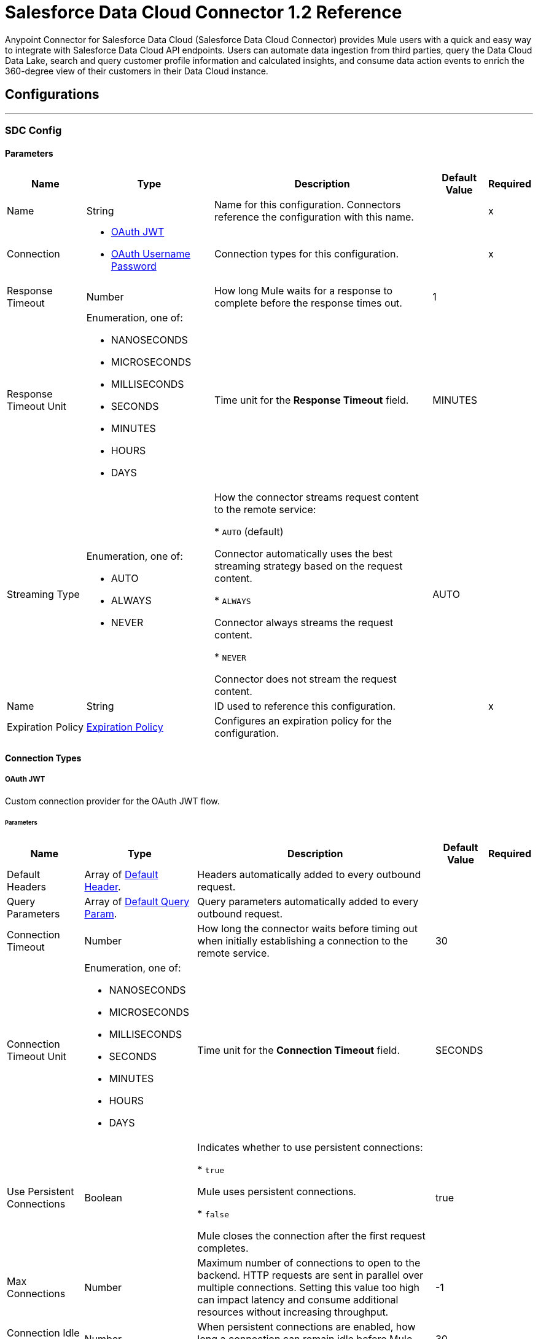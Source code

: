 = Salesforce Data Cloud Connector 1.2 Reference

Anypoint Connector for Salesforce Data Cloud (Salesforce Data Cloud Connector) provides Mule users with a quick and easy way to integrate with Salesforce Data Cloud API endpoints. Users can automate data ingestion from third parties, query the Data Cloud Data Lake, search and query customer profile information and calculated insights, and consume data action events to enrich the 360-degree view of their customers in their Data Cloud instance.

== Configurations
---
[[SdcConfig]]
=== SDC Config


==== Parameters

[%header%autowidth.spread]
|===
| Name | Type | Description | Default Value | Required
|Name | String | Name for this configuration. Connectors reference the configuration with this name. | | x
| Connection a| * <<SdcConfig_OauthJwt, OAuth JWT>>
* <<SdcConfig_OauthUserPass, OAuth Username Password>>
 | Connection types for this configuration. | | x
| Response Timeout a| Number | How long Mule waits for a response to complete before the response times out. |  1 |
| Response Timeout Unit a| Enumeration, one of:

** NANOSECONDS
** MICROSECONDS
** MILLISECONDS
** SECONDS
** MINUTES
** HOURS
** DAYS | Time unit for the *Response Timeout* field. |  MINUTES |
| Streaming Type a| Enumeration, one of:

** AUTO
** ALWAYS
** NEVER | How the connector streams request content to the remote service:

* `AUTO` (default)

Connector automatically uses the best streaming strategy based on the request content.

* `ALWAYS`

Connector always streams the request content.

* `NEVER`

Connector does not stream the request content. |  AUTO |
| Name a| String | ID used to reference this configuration. |  | x
| Expiration Policy a| <<ExpirationPolicy>> | Configures an expiration policy for the configuration. |  |
|===

==== Connection Types
[[SdcConfig_OauthJwt]]
===== OAuth JWT

Custom connection provider for the OAuth JWT flow.

====== Parameters

[%header%autowidth.spread]
|===
| Name | Type | Description | Default Value | Required
| Default Headers a| Array of <<DefaultHeader>>. | Headers automatically added to every outbound request. |  |
| Query Parameters a| Array of <<DefaultQueryParam>>. | Query parameters automatically added to every outbound request. |  |
| Connection Timeout a| Number | How long the connector waits before timing out when initially establishing a connection to the remote service. |  30 |
| Connection Timeout Unit a| Enumeration, one of:

** NANOSECONDS
** MICROSECONDS
** MILLISECONDS
** SECONDS
** MINUTES
** HOURS
** DAYS | Time unit for the *Connection Timeout* field. |  SECONDS |
| Use Persistent Connections a| Boolean | Indicates whether to use persistent connections:

* `true`

Mule uses persistent connections.

* `false`

Mule closes the connection after the first request completes. |  true |
| Max Connections a| Number | Maximum number of connections to open to the backend. HTTP requests are sent in parallel over multiple connections. Setting this value too high can impact latency and consume additional resources without increasing throughput. |  -1 |
| Connection Idle Timeout a| Number | When persistent connections are enabled, how long a connection can remain idle before Mule closes it. |  30 |
| Connection Idle Timeout Unit a| Enumeration, one of:

** NANOSECONDS
** MICROSECONDS
** MILLISECONDS
** SECONDS
** MINUTES
** HOURS
** DAYS | Time unit for the *Connection Timeout* field. |  SECONDS |
| Proxy Config a| <<Proxy>> | Configures a proxy for outbound connections. |  |
| Stream Response a| Boolean | If this value is `true`, Mule streams received responses. |  false |
| Response Buffer Size a| Number | Size of the buffer that stores the HTTP response, in bytes. |  -1 |
| Consumer key a| String | Consumer key for the Salesforce-connected app. |  | x
| Key store a| String | Path to the keystore used to sign data during authentication. |  | x
| Store password a| String | Password of the keystore. |  | x
| Certificate alias a| String | Alias of the certificate. |  | x
| Subject a| String | Username of the desired Salesforce user to take action on behalf of. |  | x
| Audience url a| String | Identifies the authorization server as an intended audience. |  | x
| Protocol a| Enumeration, one of:

** HTTP
** HTTPS | Protocol to use for communication. Valid values are `HTTP` and `HTTPS`. |  HTTP |
| TLS Configuration a| <<Tls>> | Configures TLS. If using the HTTPS protocol, you must configure TLS. |  |
| Reconnection a| <<Reconnection>> | When the application is deployed, a connectivity test is performed on all connectors. If set to `true`, deployment fails if the test doesn't pass after exhausting the associated reconnection strategy. |  |
|===
[[SdcConfig_OauthUserPass]]
===== OAuth Username Password

Custom connection provider for the username and password flow.

====== Parameters

[%header%autowidth.spread]
|===
| Name | Type | Description | Default Value | Required
| Default Headers a| Array of <<DefaultHeader>>. | Headers automatically added to every outbound request. |  |
| Query Parameters a| Array of <<DefaultQueryParam>>. | Query parameters automatically added to every outbound request. |  |
| Connection Timeout a| Number | How long the connector waits before timing out when initially establishing a connection to the remote service. |  30 |
| Connection Timeout Unit a| Enumeration, one of:

** NANOSECONDS
** MICROSECONDS
** MILLISECONDS
** SECONDS
** MINUTES
** HOURS
** DAYS | Time unit for the *Connection Timeout* field. |  SECONDS |
| Use Persistent Connections a| Boolean | Indicates whether to use persistent connections:

* `true`

Mule uses persistent connections.

* `false`

Mule closes the connection after the first request completes. |  true |
| Max Connections a| Number | Maximum number of connections to open to the backend. HTTP requests are sent in parallel over multiple connections. Setting this value too high can impact latency and consume additional resources without increasing throughput. |  -1 |
| Connection Idle Timeout a| Number | When persistent connections are enabled, how long a connection can remain idle before Mule closes it. |  30 |
| Connection Idle Timeout Unit a| Enumeration, one of:

** NANOSECONDS
** MICROSECONDS
** MILLISECONDS
** SECONDS
** MINUTES
** HOURS
** DAYS | Time unit for the *Connection Timeout* field. |  SECONDS |
| Proxy Config a| <<Proxy>> | Configures a proxy for outbound connections. |  |
| Stream Response a| Boolean | If this value is `true`, Mule streams received responses. |  false |
| Response Buffer Size a| Number | Size of the buffer that stores the HTTP response, in bytes. |  -1 |
| Consumer key a| String | Consumer key for the Salesforce-connected app. |  | x
| Consumer secret a| String | Your application's client secret (consumer secret in Remote Access Detail). |  | x
| Username a| String | Username used to initialize the session. |  | x
| Password a| String | Password used to authenticate the user. |  | x
| Audience url a| String | Identifies the authorization server as an intended audience. |  | x
| Protocol a| Enumeration, one of:

** HTTP
** HTTPS | Protocol to use for communication. Valid values are `HTTP` and `HTTPS`. |  HTTP |
| TLS Configuration a| <<Tls>> | Configures TLS. If using the HTTPS protocol, you must configure TLS. |  |
| Reconnection a| <<Reconnection>> | When the application is deployed, a connectivity test is performed on all connectors. If set to `true`, deployment fails if the test doesn't pass after exhausting the associated reconnection strategy. |  |
|===

[[SdcWebhookConfig]]
=== Data Action Webhook Config


Configuration element for a Webhook Source.


==== Parameters

[%header%autowidth.spread]
|===
| Name | Type | Description | Default Value | Required
|Name | String | Name for this configuration. Connectors reference the configuration with this name. | | x
| Connection a| <<SdcWebhookConfig_Listener, Listener>>
| Connection types for this configuration. | | x
| Base Path a| String |  Base path to use for all requests that reference this configuration. |  |
| Name a| String |  ID of this element used for reference in other components |  | x
|===

==== Connection Types

[[SdcWebhookConfig_Listener]]
===== Listener

====== Parameters

[%header%autowidth.spread]
|===
| Name | Type | Description | Default Value | Required
| TLS_Config a| <<Tls>> |  Reference to a TLS configuration element. Enables HTTPS for this configuration. |  |
| Protocol a| Enumeration, one of:

** HTTP
** HTTPS |  Protocol to use for communication. When using HTTPS, the HTTP communication is secured using TLS or SSL. If HTTPS is configured as the protocol, the user must configure the keystore in the `tls:context` child element of this listener configuration. |  HTTP |
| Host a| String |  Host in which the requests are sent. |  | x
| Port a| Number |  Port in which the requests are received. |  | x
| Use Persistent Connections a| Boolean |  If `false`, each connection is closed after the first request is completed. |  true |
| Connection Idle Timeout a| Number |  Number of milliseconds that a connection can remain idle before it is closed. The value of this attribute is used only when persistent connections are enabled. The listener default timeout is bigger than our requester default timeout to avoid the `Remotely closed` exception when sending a request to an existing connection before the timeout occurs. |  40000 |
| Reconnection a| <<Reconnection>> |  When the application is deployed, a connectivity test is performed on all connectors. If set to `true`, deployment fails if the test doesn't pass after exhausting the associated reconnection strategy. |  |
|===


== Associated Operations

* <<CreateBulkJob>>
* <<DeleteBulkJob>>
* <<DeleteObjects>>
* <<GetAllCalculatedInsightMetadata>>
* <<GetBulkJob>>
* <<GetCalculatedInsightMetadata>>
* <<GetCalculatedInsightWithFiltersFieldsAndLimit>>
* <<GetComputedViewForProfile>>
* <<GetMeta>>
* <<GetMetaByCategory>>
* <<GetParent>>
* <<GetParentAndChild>>
* <<GetParentWithFilters>>
* <<InsertObjects>>
* <<Query>>
* <<UpdateBulkOperationJob>>
* <<UploadDataBulkJob>>


== Associated Sources

* <<WebhookSource>>

== Operations

[[CreateBulkJob]]
== Bulk - Create Job
`<sdc:create-bulk-job>`


Creates a job that represents the bulk operation for sending data to Salesforce Data Cloud for asynchronous processing. This operation makes an HTTP POST request to the /ingest/jobs endpoint.


=== Parameters

[%header%autowidth.spread]
|===
| Name | Type | Description | Default Value | Required
| Configuration | String | Name of the configuration to use. | | x
| Source API name a| String | Name of the ingestion source API to work with. |  | x
| Object name a| String | Name of object to work with. |  | x
| Operation a| Enumeration, one of:

** delete
** upsert | Operation to execute. |  | x
| Config Ref a| ConfigurationProvider | Name of the configuration used to execute this component. |  | x
| Streaming Strategy a| * <<RepeatableInMemoryStream>>
* <<RepeatableFileStoreStream>>
* non-repeatable-stream | Configures how Mule processes streams. The default is to use repeatable streams. |  |
| Custom Query Parameters a| Object | Custom query parameters to include in the request. The specified query parameters are merged with the default query parameters that are specified in the configuration. |  |
| Custom Headers a| Object | Custom headers to include in the request. The specified custom headers are merged with the default headers that are specified in the configuration. |  |
| Response Timeout a| Number | How long Mule waits for a response to complete before the response times out. |  |
| Response Timeout Unit a| Enumeration, one of:

** NANOSECONDS
** MICROSECONDS
** MILLISECONDS
** SECONDS
** MINUTES
** HOURS
** DAYS | Time unit for the *Response Timeout* field. |  |
| Streaming Type a| Enumeration, one of:

** AUTO
** ALWAYS
** NEVER | How the connector streams request content to the remote service:

* `AUTO` (default)

Connector automatically uses the best streaming strategy based on the request content.

* `ALWAYS`

Connector always streams the request content.

* `NEVER`

Connector does not stream the request content. |  |
| Target Variable a| String | Name of the variable that stores the operation's output. |  |
| Target Value a| String | Expression that evaluates the operation’s output. The outcome of the expression is stored in the *Target Variable* field. |  #[payload] |
| Reconnection Strategy a| * <<Reconnect>>
* <<ReconnectForever>> | Retry strategy in case of connectivity errors. |  |
|===

=== Output

[%autowidth.spread]
|===
|Type |Any
| Attributes Type a| <<HttpResponseAttributes>>
|===

=== For Configurations

* <<SdcConfig>>

=== Throws

* SDC:BAD_REQUEST
* SDC:CLIENT_ERROR
* SDC:CONNECTIVITY
* SDC:INTERNAL_SERVER_ERROR
* SDC:NOT_ACCEPTABLE
* SDC:NOT_FOUND
* SDC:RETRY_EXHAUSTED
* SDC:SERVER_ERROR
* SDC:SERVICE_UNAVAILABLE
* SDC:TIMEOUT
* SDC:TOO_MANY_REQUESTS
* SDC:UNAUTHORIZED
* SDC:UNSUPPORTED_MEDIA_TYPE


[[DeleteBulkJob]]
== Bulk - Delete Job
`<sdc:delete-bulk-job>`


Deletes the job for the specified job ID. This operation makes an HTTP DELETE request to the /ingest/jobs/{id} endpoint.


=== Parameters

[%header%autowidth.spread]
|===
| Name | Type | Description | Default Value | Required
| Configuration | String | Name of the configuration to use. | | x
| Job ID a| String | Job ID returned in the response body from the *Create Job* request. |  | x
| Config Ref a| ConfigurationProvider | Name of the configuration used to execute this component. |  | x
| Custom Query Parameters a| Object | Custom query parameters to include in the request. The specified query parameters are merged with the default query parameters that are specified in the configuration. |  #[null] |
| Custom Headers a| Object | Custom headers to include in the request. The specified custom headers are merged with the default headers that are specified in the configuration. |  |
| Response Timeout a| Number | How long Mule waits for a response to complete before the response times out. |  |
| Response Timeout Unit a| Enumeration, one of:

** NANOSECONDS
** MICROSECONDS
** MILLISECONDS
** SECONDS
** MINUTES
** HOURS
** DAYS | Time unit for the *Response Timeout* field. |  |
| Streaming Type a| Enumeration, one of:

** AUTO
** ALWAYS
** NEVER | How the connector streams request content to the remote service:

* `AUTO` (default)

Connector automatically uses the best streaming strategy based on the request content.

* `ALWAYS`

Connector always streams the request content.

* `NEVER`

Connector does not stream the request content. |  |
| Target Variable a| String | Name of the variable that stores the operation's output. |  |

| Target Value a| String | Expression that evaluates the operation’s output. The outcome of the expression is stored in the *Target Variable* field. |  #[payload] |
| Error Mappings a| Array of <<ErrorMapping>> |  Set of error mappings. |  | {nbsp}

| Reconnection Strategy a| * <<Reconnect>>
* <<ReconnectForever>> | Retry strategy in case of connectivity errors. |  |
|===

=== Output

[%autowidth.spread]
|===
|Type |String
| Attributes Type a| <<HttpResponseAttributes>>
|===

=== For Configurations

* <<SdcConfig>>

=== Throws

* SDC:BAD_REQUEST
* SDC:CLIENT_ERROR
* SDC:CONNECTIVITY
* SDC:INTERNAL_SERVER_ERROR
* SDC:NOT_ACCEPTABLE
* SDC:NOT_FOUND
* SDC:RETRY_EXHAUSTED
* SDC:SERVER_ERROR
* SDC:SERVICE_UNAVAILABLE
* SDC:TIMEOUT
* SDC:TOO_MANY_REQUESTS
* SDC:UNAUTHORIZED
* SDC:UNSUPPORTED_MEDIA_TYPE

[[DeleteObjects]]
== Streaming - Delete Objects
`<sdc:delete-objects>`


Deletes one or more records from Salesforce Data Cloud. This operation makes an HTTP DELETE request to the /ingest/sources/{source-name}/{object-name} endpoint.


=== Parameters

[%header%autowidth.spread]
|===
| Name | Type | Description | Default Value | Required
| Configuration | String | Name of the configuration to use. | | x
| Source API name a| String | Ingest source API name. |  | x
| Object name a| String | Name of the collection to delete data from. |  | x
| IDs a| Array of String | Comma-separated list of IDs to delete. |  | x
| Config Ref a| ConfigurationProvider | Name of the configuration used to execute this component. |  | x
| Streaming Strategy a| * <<RepeatableInMemoryStream>>
* <<RepeatableFileStoreStream>>
* non-repeatable-stream | Configures how Mule processes streams. The default is to use repeatable streams. |  |
| Custom Query Parameters a| Object | Custom query parameters to include in the request. The specified query parameters are merged with the default query parameters that are specified in the configuration. |  #[null] |
| Custom Headers a| Object | Custom headers to include in the request. The specified custom headers are merged with the default headers that are specified in the configuration. |  |
| Response Timeout a| Number | How long Mule waits for a response to complete before the response times out. |  |
| Response Timeout Unit a| Enumeration, one of:

** NANOSECONDS
** MICROSECONDS
** MILLISECONDS
** SECONDS
** MINUTES
** HOURS
** DAYS | Time unit for the *Response Timeout* field. |  |
| Streaming Type a| Enumeration, one of:

** AUTO
** ALWAYS
** NEVER | How the connector streams request content to the remote service:

* `AUTO` (default)

Connector automatically uses the best streaming strategy based on the request content.

* `ALWAYS`

Connector always streams the request content.

* `NEVER`

Connector does not stream the request content. |  |
| Target Variable a| String | Name of the variable that stores the operation's output. |  |
| Target Value a| String | Expression that evaluates the operation’s output. The outcome of the expression is stored in the *Target Variable* field. |  #[payload] |
| Reconnection Strategy a| * <<Reconnect>>
* <<ReconnectForever>> | Retry strategy in case of connectivity errors. |  |
|===

=== Output

[%autowidth.spread]
|===
|Type |String
| Attributes Type a| <<HttpResponseAttributes>>
|===

=== For Configurations

* <<SdcConfig>>

=== Throws

* SDC:BAD_REQUEST
* SDC:CLIENT_ERROR
* SDC:CONNECTIVITY
* SDC:INTERNAL_SERVER_ERROR
* SDC:NOT_ACCEPTABLE
* SDC:NOT_FOUND
* SDC:RETRY_EXHAUSTED
* SDC:SERVER_ERROR
* SDC:SERVICE_UNAVAILABLE
* SDC:TIMEOUT
* SDC:TOO_MANY_REQUESTS
* SDC:UNAUTHORIZED
* SDC:UNSUPPORTED_MEDIA_TYPE


[[GetAllCalculatedInsightMetadata]]
== Insights - List Metadata
`<sdc:get-all-calculated-insight-metadata>`

The metadata includes the dimension and measure that are part of the calculated insight. This operation makes an HTTP GET request to the /insight/metadata endpoint.

=== Parameters

[%header%autowidth.spread]
|===
| Name | Type | Description | Default Value | Required
| Configuration | String | Name of the configuration to use. | | x
| Config Ref a| ConfigurationProvider | Name of the configuration used to execute this component. |  | x
| Streaming Strategy a| * <<RepeatableInMemoryStream>>
* <<RepeatableFileStoreStream>>
* non-repeatable-stream | Configures how Mule processes streams. The default is to use repeatable streams. |  |
| Custom Query Parameters a| Object | Custom query parameters to include in the request. The specified query parameters are merged with the default query parameters that are specified in the configuration. |  |
| Custom Headers a| Object | Custom headers to include in the request. The specified custom headers are merged with the default headers that are specified in the configuration. |  |
| Response Timeout a| Number | How long Mule waits for a response to complete before the response times out. |  |
| Response Timeout Unit a| Enumeration, one of:

** NANOSECONDS
** MICROSECONDS
** MILLISECONDS
** SECONDS
** MINUTES
** HOURS
** DAYS | Time unit for the *Response Timeout* field. |  |
| Streaming Type a| Enumeration, one of:

** AUTO
** ALWAYS
** NEVER | How the connector streams request content to the remote service:

* `AUTO` (default)

Connector automatically uses the best streaming strategy based on the request content.

* `ALWAYS`

Connector always streams the request content.

* `NEVER`

Connector does not stream the request content. |  |
| Target Variable a| String | Name of the variable that stores the operation's output. |  |
| Target Value a| String | Expression that evaluates the operation’s output. The outcome of the expression is stored in the *Target Variable* field. |  #[payload] |
| Error Mappings a| Array of <<ErrorMapping>> |  Set of error mappings. |  | {nbsp}

| Reconnection Strategy a| * <<Reconnect>>
* <<ReconnectForever>> | Retry strategy in case of connectivity errors. |  |
|===

=== Output

[%autowidth.spread]
|===
|Type |String
| Attributes Type a| <<HttpResponseAttributes>>
|===

=== For Configurations

* <<SdcConfig>>

=== Throws

* SDC:BAD_REQUEST
* SDC:CLIENT_ERROR
* SDC:CONNECTIVITY
* SDC:INTERNAL_SERVER_ERROR
* SDC:NOT_ACCEPTABLE
* SDC:NOT_FOUND
* SDC:RETRY_EXHAUSTED
* SDC:SERVER_ERROR
* SDC:SERVICE_UNAVAILABLE
* SDC:TIMEOUT
* SDC:TOO_MANY_REQUESTS
* SDC:UNAUTHORIZED
* SDC:UNSUPPORTED_MEDIA_TYPE


[[GetBulkJob]]
== Bulk - Get Job
`<sdc:get-bulk-job>`


Retrieves the job details for the specified job ID. This operation makes an HTTP GET request to the /api/v1/ingest/jobs/{id} endpoint.


=== Parameters

[%header%autowidth.spread]
|===
| Name | Type | Description | Default Value | Required
| Configuration | String | Name of the configuration to use. | | x
| Job ID a| String | Job ID returned in the response body from the *Create Job* request. |  | x
| Config Ref a| ConfigurationProvider | Name of the configuration used to execute this component. |  | x
| Streaming Strategy a| * <<RepeatableInMemoryStream>>
* <<RepeatableFileStoreStream>>
* non-repeatable-stream | Configures how Mule processes streams. The default is to use repeatable streams. |  |
| Custom Query Parameters a| Object | Custom query parameters to include in the request. The specified query parameters are merged with the default query parameters that are specified in the configuration. |  #[null] |
| Custom Headers a| Object | Custom headers to include in the request. The specified custom headers are merged with the default headers that are specified in the configuration. |  |
| Response Timeout a| Number | How long Mule waits for a response to complete before the response times out. |  |
| Response Timeout Unit a| Enumeration, one of:

** NANOSECONDS
** MICROSECONDS
** MILLISECONDS
** SECONDS
** MINUTES
** HOURS
** DAYS | Time unit for the *Response Timeout* field. |  |
| Streaming Type a| Enumeration, one of:

** AUTO
** ALWAYS
** NEVER | How the connector streams request content to the remote service:

* `AUTO` (default)

Connector automatically uses the best streaming strategy based on the request content.

* `ALWAYS`

Connector always streams the request content.

* `NEVER`

Connector does not stream the request content. |  |
| Target Variable a| String | Name of the variable that stores the operation's output. |  |
| Target Value a| String | Expression that evaluates the operation’s output. The outcome of the expression is stored in the *Target Variable* field. |  #[payload] |
| Reconnection Strategy a| * <<Reconnect>>
* <<ReconnectForever>> | Retry strategy in case of connectivity errors. |  |
|===

=== Output

[%autowidth.spread]
|===
|Type |Any
| Attributes Type a| <<HttpResponseAttributes>>
|===

=== For Configurations

* <<SdcConfig>>

=== Throws

* SDC:BAD_REQUEST
* SDC:CLIENT_ERROR
* SDC:CONNECTIVITY
* SDC:INTERNAL_SERVER_ERROR
* SDC:NOT_ACCEPTABLE
* SDC:NOT_FOUND
* SDC:RETRY_EXHAUSTED
* SDC:SERVER_ERROR
* SDC:SERVICE_UNAVAILABLE
* SDC:TIMEOUT
* SDC:TOO_MANY_REQUESTS
* SDC:UNAUTHORIZED
* SDC:UNSUPPORTED_MEDIA_TYPE


[[GetCalculatedInsightMetadata]]
== Insights - Get Metadata
`<sdc:get-calculated-insight-metadata>`

The metadata includes the dimension and measure that are part of the calculated insight. This operation makes an HTTP GET request to the /insight/metadata/{ci-name} endpoint.

=== Parameters

[%header%autowidth.spread]
|===
| Name | Type | Description | Default Value | Required
| Configuration | String | Name of the configuration to use. | | x
| ci_name a| String |  Calculated insight name, for example, `IndividualChildrenCount__cio`. |  | x
| Config Ref a| ConfigurationProvider |  Name of the configuration used to execute this component. |  | x
| Streaming Strategy a| * <<RepeatableInMemoryStream>>
* <<RepeatableFileStoreStream>>
* non-repeatable-stream | Configures how Mule processes streams. The default is to use repeatable streams. |  |
| Custom Query Parameters a| Object | Custom query parameters to include in the request. The specified query parameters are merged with the default query parameters that are specified in the configuration. |  |
| Custom Headers a| Object | Custom headers to include in the request. The specified custom headers are merged with the default headers that are specified in the configuration. |  |
| Response Timeout a| Number | How long Mule waits for a response to complete before the response times out. |  |
| Response Timeout Unit a| Enumeration, one of:

** NANOSECONDS
** MICROSECONDS
** MILLISECONDS
** SECONDS
** MINUTES
** HOURS
** DAYS | Time unit for the *Response Timeout* field. |  |
| Streaming Type a| Enumeration, one of:

** AUTO
** ALWAYS
** NEVER | How the connector streams request content to the remote service:

* `AUTO` (default)

Connector automatically uses the best streaming strategy based on the request content.

* `ALWAYS`

Connector always streams the request content.

* `NEVER`

Connector does not stream the request content. |  |
| Target Variable a| String | Name of the variable that stores the operation's output. |  |
| Target Value a| String | Expression that evaluates the operation’s output. The outcome of the expression is stored in the *Target Variable* field. |  #[payload] |
| Error Mappings a| Array of <<ErrorMapping>> |  Set of error mappings. |  | {nbsp}

| Reconnection Strategy a| * <<Reconnect>>
* <<ReconnectForever>> | Retry strategy in case of connectivity errors. |  |
|===

=== Output

[%autowidth.spread]
|===
| Type a| Any
| Attributes Type a| <<HttpResponseAttributes>>
|===

=== For Configurations

* <<SdcConfig>>

=== Throws

* SDC:BAD_REQUEST
* SDC:CLIENT_ERROR
* SDC:CONNECTIVITY
* SDC:INTERNAL_SERVER_ERROR
* SDC:NOT_ACCEPTABLE
* SDC:NOT_FOUND
* SDC:RETRY_EXHAUSTED
* SDC:SERVER_ERROR
* SDC:SERVICE_UNAVAILABLE
* SDC:TIMEOUT
* SDC:TOO_MANY_REQUESTS
* SDC:UNAUTHORIZED
* SDC:UNSUPPORTED_MEDIA_TYPE


[[GetCalculatedInsightWithFiltersFieldsAndLimit]]
== Insights - Get Insights
`<sdc:get-calculated-insight-with-filters-fields-and-limit>`

Use this API to query the calculated insights. Users can slice, dice, and filter by selecting different dimensions, measures, and filters. This operation makes an HTTP GET request to the /insight/calculated-insights/{ci-name} endpoint.

=== Parameters

[%header%autowidth.spread]
|===
| Name | Type | Description | Default Value | Required
| Configuration | String | Name of the configuration to use. | | x
| ci_name a| String |  Calculated insight name. |  | x
| dimensions a| String |  Comma-separated list of dimensions to project. By default, this parameter includes all of the available dimensions. |  |
| measures a| String |  Comma-separated list of measures to project. By default, this parameter includes all of the available measures. |  |
| limit a| Number |  Number of items to return. The maximum number of items to return is 4999. | 4999 |
| offset a| Number |  Number of rows to skip before starting to return. |  |
| filters a| String |  This parameter is added to a select query to select only results of a specific type. |  |
| orderby a| String |  Comma-separated values to sort the result set  in ascending or descending order. |  |
| timeGranularity a| Enumeration, one of:

** HOUR
** DAY
** MONTH
** QUARTER
** YEAR |  User-specified granularity if *ci* has one or more time dimensions available. |  |
| Config Ref a| ConfigurationProvider |  Name of the configuration to use to execute this component. |  | x
| Streaming Strategy a| * <<RepeatableInMemoryStream>>
* <<RepeatableFileStoreStream>>
* non-repeatable-stream | Configures how Mule processes streams. The default is to use repeatable streams. |  |
| Custom Query Parameters a| Object | Custom query parameters to include in the request. The specified query parameters are merged with the default query parameters that are specified in the configuration. |  |
| Custom Headers a| Object | Custom headers to include in the request. The specified custom headers are merged with the default headers that are specified in the configuration. |  |
| Response Timeout a| Number | How long Mule waits for a response to complete before the response times out. |  |
| Response Timeout Unit a| Enumeration, one of:

** NANOSECONDS
** MICROSECONDS
** MILLISECONDS
** SECONDS
** MINUTES
** HOURS
** DAYS | Time unit for the *Response Timeout* field. |  |
| Streaming Type a| Enumeration, one of:

** AUTO
** ALWAYS
** NEVER | How the connector streams request content to the remote service:

* `AUTO` (default)

Connector automatically uses the best streaming strategy based on the request content.

* `ALWAYS`

Connector always streams the request content.

* `NEVER`

Connector does not stream the request content. |  |
| Target Variable a| String | Name of the variable that stores the operation's output. |  |
| Target Value a| String | Expression that evaluates the operation’s output. The outcome of the expression is stored in the *Target Variable* field. |  #[payload] |
| Error Mappings a| Array of <<ErrorMapping>> |  Set of error mappings. |  | {nbsp}

| Reconnection Strategy a| * <<Reconnect>>
* <<ReconnectForever>> | Retry strategy in case of connectivity errors. |  |
|===

=== Output

[%autowidth.spread]
|===
| Type a| Any
| Attributes Type a| <<HttpResponseAttributes>>
|===

=== For Configurations

* <<SdcConfig>>

=== Throws

* SDC:BAD_REQUEST
* SDC:CLIENT_ERROR
* SDC:CONNECTIVITY
* SDC:INTERNAL_SERVER_ERROR
* SDC:NOT_ACCEPTABLE
* SDC:NOT_FOUND
* SDC:RETRY_EXHAUSTED
* SDC:SERVER_ERROR
* SDC:SERVICE_UNAVAILABLE
* SDC:TIMEOUT
* SDC:TOO_MANY_REQUESTS
* SDC:UNAUTHORIZED
* SDC:UNSUPPORTED_MEDIA_TYPE


[[GetComputedViewForProfile]]
== Profile - Search Records With Insight
`<sdc:get-computed-view-for-profile>`

Returns data model objects and a computed view based on indexes and search filters. This operation makes an HTTP GET request to the /profile/{dataModelName}/{id}/calculated-insights/{ci_name} endpoint.

=== Parameters

[%header%autowidth.spread]
|===
| Name | Type | Description | Default Value | Required
| Configuration | String | Name of the configuration to use. | | x
| dataModelName a| String |  Data model object API name. |  | x
| id a| String |  Value of an indexed column. |  | x
| ci_name a| String |  Calculated insight name. |  | x
| searchKey a| String |  Index name if an object's ID is different from the primary key. |  |
| dimensions a| String |  Comma-separated name of the dimensions to be a part of the result from the computed view. By default, this parameter includes all the dimensions. |  |
| measures a| String |  Comma-separated name of the measures to be a part of the result from the computed view. By default, this parameter includes all the measures. |  |
| limit a| Number |  Number of items to return. |  |
| filters a| String |  Filters are applied only on the parent object. |  |
| offset a| Number |  Number of rows to skip before starting to return. |  |
| orderby a| String |  Comma-separated values to sort the result set  in ascending or descending order. |  |
| timeGranularity a| Enumeration, one of:

** HOUR
** DAY
** MONTH
** QUARTER
** YEAR |  User-specified granularity if *ci* has one or more time dimensions available. |  |
| Config Ref a| ConfigurationProvider | Name of the configuration used to execute this component. |  | x
| Streaming Strategy a| * <<RepeatableInMemoryStream>>
* <<RepeatableFileStoreStream>>
* non-repeatable-stream | Configures how Mule processes streams. The default is to use repeatable streams. |  |
 Custom Query Parameters a| Object | Custom query parameters to include in the request. The specified query parameters are merged with the default query parameters that are specified in the configuration. |  |
| Custom Headers a| Object | Custom headers to include in the request. The specified custom headers are merged with the default headers that are specified in the configuration. |  |
| Response Timeout a| Number | How long Mule waits for a response to complete before the response times out. |  |
| Response Timeout Unit a| Enumeration, one of:

** NANOSECONDS
** MICROSECONDS
** MILLISECONDS
** SECONDS
** MINUTES
** HOURS
** DAYS | Time unit for the *Response Timeout* field. |  |
| Streaming Type a| Enumeration, one of:

** AUTO
** ALWAYS
** NEVER | How the connector streams request content to the remote service:

* `AUTO` (default)

Connector automatically uses the best streaming strategy based on the request content.

* `ALWAYS`

Connector always streams the request content.

* `NEVER`

Connector does not stream the request content. |  |
| Target Variable a| String | Name of the variable that stores the operation's output. |  |
| Target Value a| String | Expression that evaluates the operation’s output. The outcome of the expression is stored in the *Target Variable* field. |  #[payload] |
| Error Mappings a| Array of <<ErrorMapping>> |  Set of error mappings |  | {nbsp}

| Reconnection Strategy a| * <<Reconnect>>
* <<ReconnectForever>> | Retry strategy in case of connectivity errors. |  |
|===

=== Output

[%autowidth.spread]
|===
|Type |String
| Attributes Type a| <<HttpResponseAttributes>>
|===

=== For Configurations

* <<SdcConfig>>

=== Throws

* SDC:BAD_REQUEST
* SDC:CLIENT_ERROR
* SDC:CONNECTIVITY
* SDC:INTERNAL_SERVER_ERROR
* SDC:NOT_ACCEPTABLE
* SDC:NOT_FOUND
* SDC:RETRY_EXHAUSTED
* SDC:SERVER_ERROR
* SDC:SERVICE_UNAVAILABLE
* SDC:TIMEOUT
* SDC:TOO_MANY_REQUESTS
* SDC:UNAUTHORIZED
* SDC:UNSUPPORTED_MEDIA_TYPE


[[GetMeta]]
== Profile - Get Metadata
`<sdc:get-meta>`

Returns the metadata for the data model object. The metadata includes the list of fields, data types, and indexes available for lookup. This operation makes an HTTP GET request to the /profile/metadata/{dataModelName} endpoint.

=== Parameters

[%header%autowidth.spread]
|===
| Name | Type | Description | Default Value | Required
| Configuration | String | Name of the configuration to use. | | x
| dataModelName a| String |  Data model object API name. |  | x
| Config Ref a| ConfigurationProvider |  Name of the configuration used to execute this component. |  | x
| Streaming Strategy a| * <<RepeatableInMemoryStream>>
* <<RepeatableFileStoreStream>>
* non-repeatable-stream | Configures how Mule processes streams. The default is to use repeatable streams. |  |
| Custom Query Parameters a| Object | Custom query parameters to include in the request. The specified query parameters are merged with the default query parameters that are specified in the configuration. |  |
| Custom Headers a| Object | Custom headers to include in the request. The specified custom headers are merged with the default headers that are specified in the configuration. |  |
| Response Timeout a| Number | How long Mule waits for a response to complete before the response times out. |  |
| Response Timeout Unit a| Enumeration, one of:

** NANOSECONDS
** MICROSECONDS
** MILLISECONDS
** SECONDS
** MINUTES
** HOURS
** DAYS | Time unit for the *Response Timeout* field. |  |
| Streaming Type a| Enumeration, one of:

** AUTO
** ALWAYS
** NEVER | How the connector streams request content to the remote service:

* `AUTO` (default)

Connector automatically uses the best streaming strategy based on the request content.

* `ALWAYS`

Connector always streams the request content.

* `NEVER`

Connector does not stream the request content. |  |
| Target Variable a| String | Name of the variable that stores the operation's output. |  |
| Target Value a| String | Expression that evaluates the operation’s output. The outcome of the expression is stored in the *Target Variable* field. |  #[payload] |
| Reconnection Strategy a| * <<Reconnect>>
* <<ReconnectForever>> | Retry strategy in case of connectivity errors. |  |
|===

=== Output

[%autowidth.spread]
|===
| Type a| Any
| Attributes Type a| <<HttpResponseAttributes>>
|===

=== For Configurations

* <<SdcConfig>>

=== Throws

* SDC:BAD_REQUEST
* SDC:CLIENT_ERROR
* SDC:CONNECTIVITY
* SDC:INTERNAL_SERVER_ERROR
* SDC:NOT_ACCEPTABLE
* SDC:NOT_FOUND
* SDC:RETRY_EXHAUSTED
* SDC:SERVER_ERROR
* SDC:SERVICE_UNAVAILABLE
* SDC:TIMEOUT
* SDC:TOO_MANY_REQUESTS
* SDC:UNAUTHORIZED
* SDC:UNSUPPORTED_MEDIA_TYPE


[[GetMetaByCategory]]
== Profile - List Metadata
`<sdc:get-meta-by-category>`

Returns the list of data model objects, their fields, and category. This operation makes an HTTP GET request to the /profile/metadata endpoint.


=== Parameters

[%header%autowidth.spread]
|===
| Name | Type | Description | Default Value | Required
| Configuration | String | Name of the configuration to use. | | x
| Config Ref a| ConfigurationProvider | Name of the configuration used to execute this component. |  | x
| Streaming Strategy a| * <<RepeatableInMemoryStream>>
* <<RepeatableFileStoreStream>>
* non-repeatable-stream | Configures how Mule processes streams. The default is to use repeatable streams. |  |
| Custom Query Parameters a| Object | Custom query parameters to include in the request. The specified query parameters are merged with the default query parameters that are specified in the configuration. |  |
| Custom Headers a| Object | Custom headers to include in the request. The specified custom headers are merged with the default headers that are specified in the configuration. |  |
| Response Timeout a| Number | How long Mule waits for a response to complete before the response times out. |  |
| Response Timeout Unit a| Enumeration, one of:

** NANOSECONDS
** MICROSECONDS
** MILLISECONDS
** SECONDS
** MINUTES
** HOURS
** DAYS | Time unit for the *Response Timeout* field. |  |
| Streaming Type a| Enumeration, one of:

** AUTO
** ALWAYS
** NEVER | How the connector streams request content to the remote service:

* `AUTO` (default)

Connector automatically uses the best streaming strategy based on the request content.

* `ALWAYS`

Connector always streams the request content.

* `NEVER`

Connector does not stream the request content. |  |
| Target Variable a| String | Name of the variable that stores the operation's output. |  |
| Target Value a| String | Expression that evaluates the operation’s output. The outcome of the expression is stored in the *Target Variable* field. |  #[payload] |
| Error Mappings a| Array of <<ErrorMapping>> |  Set of error mappings. |  | {nbsp}

| Reconnection Strategy a| * <<Reconnect>>
* <<ReconnectForever>> | Retry strategy in case of connectivity errors. |  |
|===

=== Output

[%autowidth.spread]
|===
|Type |String
| Attributes Type a| <<HttpResponseAttributes>>
|===

=== For Configurations

* <<SdcConfig>>

=== Throws

* SDC:BAD_REQUEST
* SDC:CLIENT_ERROR
* SDC:CONNECTIVITY
* SDC:INTERNAL_SERVER_ERROR
* SDC:NOT_ACCEPTABLE
* SDC:NOT_FOUND
* SDC:RETRY_EXHAUSTED
* SDC:SERVER_ERROR
* SDC:SERVICE_UNAVAILABLE
* SDC:TIMEOUT
* SDC:TOO_MANY_REQUESTS
* SDC:UNAUTHORIZED
* SDC:UNSUPPORTED_MEDIA_TYPE

[[GetNextBatchAnsiSqlV2]]
== Query v2 - Get Next Batch
`<sdc:get-next-batch-ansi-sql-v2>`

Returns the next batch of data from the initial POST request.

=== Parameters

[%header%autowidth.spread]
|===
| Name | Type | Description | Default Value | Required
| Configuration | String | Name of the configuration to use. | | *x*
| Next Batch Id a| String |  Get next batch of data using batchId. |  | *x*
| Enable arrow stream a| Enumeration is one of:

** TRUE
** FALSE |  Determines whether to get the response data in arrow stream or JSON format. A value of `true` returns the data in arrow stream format. |  FALSE |
| Config Ref a| ConfigurationProvider |  Name of the configuration to use to execute this component. |  | *x*{nbsp}
| Streaming Strategy a| * <<RepeatableInMemoryStream>>
* <<RepeatableFileStoreStream>>
* non-repeatable-stream |  Configures how Mule processes streams. The default is to use repeatable streams. |  | 
| Custom Query Parameters a| Object | Custom query parameters to include in the request. The specified query parameters are merged with the default query parameters that are specified in the configuration.  |  #[null] | 
| Custom Headers a| Object | Custom headers to include in the request. The specified custom headers are merged with the default headers that are specified in the configuration. |  | 
| Response Timeout a| Number | How long Mule waits for a response to complete before the response times out. |  | 
| Response Timeout Unit a| Enumeration, one of:

** NANOSECONDS
** MICROSECONDS
** MILLISECONDS
** SECONDS
** MINUTES
** HOURS
** DAYS |   Time unit for the *Response Timeout* field. |  | 
| Streaming Type a| Enumeration, one of:

** AUTO
** ALWAYS
** NEVER a|  How the connector streams request content to the remote service:

* `AUTO` (default)

Connector automatically uses the best streaming strategy based on the request content.

* `ALWAYS`

Connector always streams the request content.

* `NEVER`

Connector does not stream the request content. |  | 
| Target Variable a| String | Name of the variable that stores the operation's output. |  | 
| Target Value a| String |  Expression that evaluates the operation’s output. The outcome of the expression is stored in the *Target Variable* field.  |  #[payload] | 
| Error Mappings a| Array of <<ErrorMapping>> |  Set of error mappings. |  | 
| Reconnection Strategy a| * <<Reconnect>>
* <<ReconnectForever>> |  Retry strategy in case of connectivity errors. |  | 
|===

=== Output

[%autowidth.spread]
|===
| *Type* a| Any
| *Attributes Type* a| <<HttpResponseAttributes>>
|===

=== For Configurations

* <<SdcConfig>> {nbsp}

=== Throws

* SDC:BAD_REQUEST {nbsp}
* SDC:CLIENT_ERROR {nbsp}
* SDC:CONNECTIVITY {nbsp}
* SDC:INTERNAL_SERVER_ERROR {nbsp}
* SDC:NOT_ACCEPTABLE {nbsp}
* SDC:NOT_FOUND {nbsp}
* SDC:RETRY_EXHAUSTED {nbsp}
* SDC:SERVER_ERROR {nbsp}
* SDC:SERVICE_UNAVAILABLE {nbsp}
* SDC:TIMEOUT {nbsp}
* SDC:TOO_MANY_REQUESTS {nbsp}
* SDC:UNAUTHORIZED {nbsp}
* SDC:UNSUPPORTED_MEDIA_TYPE {nbsp}

[[GetParent]]
== Profile - Search Records By Id
`<sdc:get-parent>`

Returns data model objects based on search indexes and filters. Use this API call to retrieve the object record based on the primary key or secondary keys. Returns an empty list when records are not found. This operation makes an HTTP GET request to the /profile/{dataModelName}/{id} endpoint.

=== Parameters

[%header%autowidth.spread]
|===
| Name | Type | Description | Default Value | Required
| Configuration | String | Name of the configuration to use. | | x
| dataModelName a| String |  Data model object API name. |  | x
| Id a| String |  Value of the primary or secondary key field. Defaults to the primary key when not specified. |  | x
| searchKey a| String |  Name of the key field, if a field other than the primary key is used. |  |
| fields a| String |  Distinct comma-separated name of fields to include in the result. Not specifying this parameter returns an arbitrary set of fields. |  |
| filters a| String |  Set of comma-separated equality expressions, within square brackets. |  |
| limit a| Number |  Numbers of records to return. |  |
| orderby a| String |  Comma-separated values to sort the result set  in ascending or descending order. This field is available in API version 52.0 and later. |  |
| offset a| Number |  Number of rows to skip before starting to return. This field is available in API version 52.0 and later. |  |
| Config Ref a| ConfigurationProvider |  Name of the configuration used to execute this component. |  | x
| Streaming Strategy a| * <<RepeatableInMemoryStream>>
* <<RepeatableFileStoreStream>>
* non-repeatable-stream | Configures how Mule processes streams. The default is to use repeatable streams. |  |
| Custom Query Parameters a| Object | Custom query parameters to include in the request. The specified query parameters are merged with the default query parameters that are specified in the configuration. |  |
| Custom Headers a| Object | Custom headers to include in the request. The specified custom headers are merged with the default headers that are specified in the configuration. |  |
| Response Timeout a| Number | How long Mule waits for a response to complete before the response times out. |  |
| Response Timeout Unit a| Enumeration, one of:

** NANOSECONDS
** MICROSECONDS
** MILLISECONDS
** SECONDS
** MINUTES
** HOURS
** DAYS | Time unit for the *Response Timeout* field. |  |
| Streaming Type a| Enumeration, one of:

** AUTO
** ALWAYS
** NEVER | How the connector streams request content to the remote service:

* `AUTO` (default)

Connector automatically uses the best streaming strategy based on the request content.

* `ALWAYS`

Connector always streams the request content.

* `NEVER`

Connector does not stream the request content. |  |
| Target Variable a| String | Name of the variable that stores the operation's output. |  |
| Target Value a| String | Expression that evaluates the operation’s output. The outcome of the expression is stored in the *Target Variable* field. |  #[payload] |
| Error Mappings a| Array of <<ErrorMapping>> |  Set of error mappings |  | {nbsp}
| Reconnection Strategy a| * <<Reconnect>>
* <<ReconnectForever>> | Retry strategy in case of connectivity errors. |  |
|===

=== Output

[%autowidth.spread]
|===
| Type a| Any
| Attributes Type a| <<HttpResponseAttributes>>
|===

=== For Configurations

* <<SdcConfig>>

=== Throws

* SDC:BAD_REQUEST
* SDC:CLIENT_ERROR
* SDC:CONNECTIVITY
* SDC:INTERNAL_SERVER_ERROR
* SDC:NOT_ACCEPTABLE
* SDC:NOT_FOUND
* SDC:RETRY_EXHAUSTED
* SDC:SERVER_ERROR
* SDC:SERVICE_UNAVAILABLE
* SDC:TIMEOUT
* SDC:TOO_MANY_REQUESTS
* SDC:UNAUTHORIZED
* SDC:UNSUPPORTED_MEDIA_TYPE



[[GetParentAndChild]]
== Profile - Search Records With Child Records
`<sdc:get-parent-and-child>`

Returns data model objects and child objects based on indexes and search filters. This operation makes an HTTP GET request to the /profile/{dataModelName}/{id}/{childDataModelName} endpoint.

=== Parameters

[%header%autowidth.spread]
|===
| Name | Type | Description | Default Value | Required
| Configuration | String | Name of the configuration to use. | | x
| dataModelName a| String |  Data model object API name. |  | x
| id a| String |  Value of an indexed column. |  | x
| childDataModelName a| String |  Child data model object API name. |  | x
| searchKey a| String |  Index name if an object's ID is different from the primary key. |  |
| fields a| String |  Comma-separated name of the fields of the result from the child entity. If unspecified, the first ten alphabetically-sorted fields are given. |  |
| limit a| Number |  Numbers of items to return. |  |
| filters a| String |  Filters are applied only on the parent object. |  |
| offset a| Number |  Number of rows to skip before starting to return. |  |
| orderby a| String |  Comma-separated values to sort the result set  in ascending or descending order. |  |
| Config Ref a| ConfigurationProvider | Name of the configuration used to execute this component. |  | x
| Streaming Strategy a| * <<RepeatableInMemoryStream>>
* <<RepeatableFileStoreStream>>
* non-repeatable-stream | Configures how Mule processes streams. The default is to use repeatable streams. |  |
| Custom Query Parameters a| Object | Custom query parameters to include in the request. The specified query parameters are merged with the default query parameters that are specified in the configuration. |  |
| Custom Headers a| Object | Custom headers to include in the request. The specified custom headers are merged with the default headers that are specified in the configuration. |  |
| Response Timeout a| Number | How long Mule waits for a response to complete before the response times out. |  |
| Response Timeout Unit a| Enumeration, one of:

** NANOSECONDS
** MICROSECONDS
** MILLISECONDS
** SECONDS
** MINUTES
** HOURS
** DAYS | Time unit for the *Response Timeout* field. |  |
| Streaming Type a| Enumeration, one of:

** AUTO
** ALWAYS
** NEVER | How the connector streams request content to the remote service:

* `AUTO` (default)

Connector automatically uses the best streaming strategy based on the request content.

* `ALWAYS`

Connector always streams the request content.

* `NEVER`

Connector does not stream the request content. |  |
| Target Variable a| String | Name of the variable that stores the operation's output. |  |
| Target Value a| String | Expression that evaluates the operation’s output. The outcome of the expression is stored in the *Target Variable* field. |  #[payload] |
| Error Mappings a| Array of <<ErrorMapping>> |  Set of error mappings |  | {nbsp}
| Reconnection Strategy a| * <<Reconnect>>
* <<ReconnectForever>> | Retry strategy in case of connectivity errors. |  |
|===

=== Output

[%autowidth.spread]
|===
|Type |String
| Attributes Type a| <<HttpResponseAttributes>>
|===

=== For Configurations

* <<SdcConfig>>

=== Throws

* SDC:BAD_REQUEST
* SDC:CLIENT_ERROR
* SDC:CONNECTIVITY
* SDC:INTERNAL_SERVER_ERROR
* SDC:NOT_ACCEPTABLE
* SDC:NOT_FOUND
* SDC:RETRY_EXHAUSTED
* SDC:SERVER_ERROR
* SDC:SERVICE_UNAVAILABLE
* SDC:TIMEOUT
* SDC:TOO_MANY_REQUESTS
* SDC:UNAUTHORIZED
* SDC:UNSUPPORTED_MEDIA_TYPE


[[GetParentWithFilters]]
== Profile - Search Records
`<sdc:get-parent-with-filters>`

Returns data model objects based on search filters. Use this API call to retrieve the object records after applying the selected filters. This operation makes an HTTP GET request to the /profile/{dataModelName} endpoint.

=== Parameters

[%header%autowidth.spread]
|===
| Name | Type | Description | Default Value | Required
| Configuration | String | Name of the configuration to use. | | x
| dataModelName a| String |  Data model object API name. |  | x
| filters a| String |  Set of comma-separated equality expressions, in square brackets. |  | x
| fields a| String |  Distinct comma-separated name of fields to include in the result. If unspecified, this parameter returns an arbitrary set of fields. |  |
| limit a| Number |  Numbers of records to return. |  |
| orderby a| String |  Comma-separated values to sort the result set  in ascending or descending order. This field is available in API version 52.0 and later. |  |
| offset a| Number |  Number of rows to skip before starting to return. This field is available in API version 52.0 and later. |  |
| Config Ref a| ConfigurationProvider | Name of the configuration used to execute this component. |  | x
| Streaming Strategy a| * <<RepeatableInMemoryStream>>
* <<RepeatableFileStoreStream>>
* non-repeatable-stream | Configures how Mule processes streams. The default is to use repeatable streams. |  |
| Custom Query Parameters a| Object | Custom query parameters to include in the request. The specified query parameters are merged with the default query parameters that are specified in the configuration. |  |
| Custom Headers a| Object | Custom headers to include in the request. The specified custom headers are merged with the default headers that are specified in the configuration. |  |
| Response Timeout a| Number | How long Mule waits for a response to complete before the response times out. |  |
| Response Timeout Unit a| Enumeration, one of:

** NANOSECONDS
** MICROSECONDS
** MILLISECONDS
** SECONDS
** MINUTES
** HOURS
** DAYS | Time unit for the *Response Timeout* field. |  |
| Streaming Type a| Enumeration, one of:

** AUTO
** ALWAYS
** NEVER | How the connector streams request content to the remote service:

* `AUTO` (default)

Connector automatically uses the best streaming strategy based on the request content.

* `ALWAYS`

Connector always streams the request content.

* `NEVER`

Connector does not stream the request content. |  |
| Target Variable a| String | Name of the variable that stores the operation's output. |  |
| Target Value a| String | Expression that evaluates the operation’s output. The outcome of the expression is stored in the *Target Variable* field. |  #[payload] |
| Error Mappings a| Array of <<ErrorMapping>> |  Set of error mappings |  | {nbsp}
| Reconnection Strategy a| * <<Reconnect>>
* <<ReconnectForever>> | Retry strategy in case of connectivity errors. |  |
|===

=== Output

[%autowidth.spread]
|===
|Type |String
| Attributes Type a| <<HttpResponseAttributes>>
|===

=== For Configurations

* <<SdcConfig>>

=== Throws

* SDC:BAD_REQUEST
* SDC:CLIENT_ERROR
* SDC:CONNECTIVITY
* SDC:INTERNAL_SERVER_ERROR
* SDC:NOT_ACCEPTABLE
* SDC:NOT_FOUND
* SDC:RETRY_EXHAUSTED
* SDC:SERVER_ERROR
* SDC:SERVICE_UNAVAILABLE
* SDC:TIMEOUT
* SDC:TOO_MANY_REQUESTS
* SDC:UNAUTHORIZED
* SDC:UNSUPPORTED_MEDIA_TYPE




[[InsertObjects]]
== Streaming - Insert Objects
`<sdc:insert-objects>`


Creates new records or updates existing records in Salesforce Data Cloud. This operation makes an HTTP POST request to the /ingest/connectors/{connector-name}/{object-name} endpoint.


=== Parameters

[%header%autowidth.spread]
|===
| Name | Type | Description | Default Value | Required
| Configuration | String | Name of the configuration to use. | | x
| Source API name a| String | Ingest source API name. |  | x
| Object name a| String | Name of the collection to load data into. |  | x
| Body a| Any | Content to use. |  #[payload] |
| Config Ref a| ConfigurationProvider | Name of the configuration used to execute this component. |  | x
| Streaming Strategy a| * <<RepeatableInMemoryStream>>
* <<RepeatableFileStoreStream>>
* non-repeatable-stream | Configures how Mule processes streams. The default is to use repeatable streams. |  |
| Custom Query Parameters a| Object | Custom query parameters to include in the request. The specified query parameters are merged with the default query parameters that are specified in the configuration. |  |
| Custom Headers a| Object | Custom headers to include in the request. The specified custom headers are merged with the default headers that are specified in the configuration. |  |
| Response Timeout a| Number | How long Mule waits for a response to complete before the response times out. |  |
| Response Timeout Unit a| Enumeration, one of:

** NANOSECONDS
** MICROSECONDS
** MILLISECONDS
** SECONDS
** MINUTES
** HOURS
** DAYS | Time unit for the *Response Timeout* field. |  |
| Streaming Type a| Enumeration, one of:

** AUTO
** ALWAYS
** NEVER | How the connector streams request content to the remote service:

* `AUTO` (default)

Connector automatically uses the best streaming strategy based on the request content.

* `ALWAYS`

Connector always streams the request content.

* `NEVER`

Connector does not stream the request content. |  |
| Target Variable a| String | Name of the variable that stores the operation's output. |  |
| Target Value a| String | Expression that evaluates the operation’s output. The outcome of the expression is stored in the *Target Variable* field. |  #[payload] |
| Error Mappings a| Array of <<ErrorMapping>> |  Set of error mappings |  | {nbsp}
| Reconnection Strategy a| * <<Reconnect>>
* <<ReconnectForever>> | Retry strategy in case of connectivity errors. |  |
|===

=== Output

[%autowidth.spread]
|===
|Type |String
| Attributes Type a| <<HttpResponseAttributes>>
|===

=== For Configurations

* <<SdcConfig>>

=== Throws

* SDC:BAD_REQUEST
* SDC:CLIENT_ERROR
* SDC:CONNECTIVITY
* SDC:INTERNAL_SERVER_ERROR
* SDC:NOT_ACCEPTABLE
* SDC:NOT_FOUND
* SDC:RETRY_EXHAUSTED
* SDC:SERVER_ERROR
* SDC:SERVICE_UNAVAILABLE
* SDC:TIMEOUT
* SDC:TOO_MANY_REQUESTS
* SDC:UNAUTHORIZED
* SDC:UNSUPPORTED_MEDIA_TYPE




[[Query]]
== Query
`<sdc:query>`


Executes a query against the specified object and returns data that matches the specified criteria. This operation makes an HTTP POST request to the /query endpoint.


=== Parameters

[%header%autowidth.spread]
|===
| Name | Type | Description | Default Value | Required
| Configuration | String | Name of the configuration to use. | | x
| Body a| Any | Content to use. |  #[payload] |
| Config Ref a| ConfigurationProvider | Name of the configuration used to execute this component. |  | x
| Streaming Strategy a| * <<RepeatableInMemoryStream>>
* <<RepeatableFileStoreStream>>
* non-repeatable-stream | Configures how Mule processes streams. The default is to use repeatable streams. |  |
| Custom Query Parameters a| Object | Custom query parameters to include in the request. The specified query parameters are merged with the default query parameters that are specified in the configuration. |  |
| Custom Headers a| Object | Custom headers to include in the request. The specified custom headers are merged with the default headers that are specified in the configuration. |  |
| Response Timeout a| Number | How long Mule waits for a response to complete before the response times out. |  |
| Response Timeout Unit a| Enumeration, one of:

** NANOSECONDS
** MICROSECONDS
** MILLISECONDS
** SECONDS
** MINUTES
** HOURS
** DAYS | Time unit for the *Response Timeout* field. |  |
| Streaming Type a| Enumeration, one of:

** AUTO
** ALWAYS
** NEVER | How the connector streams request content to the remote service:

* `AUTO` (default)

Connector automatically uses the best streaming strategy based on the request content.

* `ALWAYS`

Connector always streams the request content.

* `NEVER`

Connector does not stream the request content. |  |
| Target Variable a| String | Name of the variable that stores the operation's output. |  |
| Target Value a| String | Expression that evaluates the operation’s output. The outcome of the expression is stored in the *Target Variable* field. |  #[payload] |
| Error Mappings a| Array of <<ErrorMapping>> |  Set of error mappings |  | 
| Reconnection Strategy a| * <<Reconnect>>
* <<ReconnectForever>> | Retry strategy in case of connectivity errors. |  |
|===

=== Output

[%autowidth.spread]
|===
|Type |Any
| Attributes Type a| <<HttpResponseAttributes>>
|===

=== For Configurations

* <<SdcConfig>>

=== Throws

* SDC:BAD_REQUEST
* SDC:CLIENT_ERROR
* SDC:CONNECTIVITY
* SDC:INTERNAL_SERVER_ERROR
* SDC:NOT_ACCEPTABLE
* SDC:NOT_FOUND
* SDC:RETRY_EXHAUSTED
* SDC:SERVER_ERROR
* SDC:SERVICE_UNAVAILABLE
* SDC:TIMEOUT
* SDC:TOO_MANY_REQUESTS
* SDC:UNAUTHORIZED
* SDC:UNSUPPORTED_MEDIA_TYPE

[[QueryAnsiSqlV2]]
== Query v2
`<sdc:query-ansi-sql-v2>`

Query V2 supports SQL queries in ANSI standard and returns results as an array of records. The expected input when calling this API is free-form SQL. The input objects include data stream, profile and engagement data model objects, and unified data model objects. 

=== Parameters

[%header%autowidth.spread]
|===
| Name | Type | Description | Default Value | Required
| Configuration | String | Name of the configuration to use. | | x
| Enable arrow stream a| Enumeration, one of:

** TRUE
** FALSE | Determines whether to get the response data in arrow stream or JSON format. A value of `true` returns the data in arrow stream format. |  FALSE | 
| Body a| Any |  |  #[payload] | 
| Config Ref a| ConfigurationProvider | Name of the configuration to use to execute this component. |  | *x*
| Streaming Strategy a| * <<RepeatableInMemoryStream>>
* <<RepeatableFileStoreStream>>
* non-repeatable-stream |  Configures how Mule processes streams. The default is to use repeatable streams. |  | 
| Custom Query Parameters a| Object | Custom query parameters to include in the request. The specified query parameters are merged with the default query parameters that are specified in the configuration. |  | 
| Custom Headers a| Object | Custom headers to include in the request. The specified custom headers are merged with the default headers that are specified in the configuration. |  | 
| Response Timeout a| Number | How long Mule waits for a response to complete before the response times out. |  | 
| Response Timeout Unit a| Enumeration, one of:

** NANOSECONDS
** MICROSECONDS
** MILLISECONDS
** SECONDS
** MINUTES
** HOURS
** DAYS | Time unit for the *Response Timeout* field. |  | 
| Streaming Type a| Enumeration, one of:

** AUTO
** ALWAYS
** NEVER a|  How the connector streams request content to the remote service:

* `AUTO` (default)

Connector automatically uses the best streaming strategy based on the request content.

* `ALWAYS`

Connector always streams the request content.

* `NEVER`

Connector does not stream the request content. |  | 
| Target Variable a| String | Name of the variable that stores the operation's output. |  |
| Target Value a| String | Expression that evaluates the operation’s output. The outcome of the expression is stored in the *Target Variable* field. |  #[payload] |
| Error Mappings a| Array of <<ErrorMapping>> |  Set of error mappings |  | 
| Reconnection Strategy a| * <<Reconnect>>
* <<ReconnectForever>> | Retry strategy in case of connectivity errors. |  |
|===

=== Output

[%autowidth.spread]
|===
| *Type* a| Any
| *Attributes Type* a| <<HttpResponseAttributes>>
|===

=== For Configurations

* <<SdcConfig>> {nbsp}

=== Throws

* SDC:BAD_REQUEST 
* SDC:CLIENT_ERROR 
* SDC:CONNECTIVITY 
* SDC:INTERNAL_SERVER_ERROR
* SDC:NOT_ACCEPTABLE 
* SDC:NOT_FOUND 
* SDC:RETRY_EXHAUSTED 
* SDC:SERVER_ERROR 
* SDC:SERVICE_UNAVAILABLE 
* SDC:TIMEOUT 
* SDC:TOO_MANY_REQUESTS 
* SDC:UNAUTHORIZED 
* SDC:UNSUPPORTED_MEDIA_TYPE

[[UpdateBulkOperationJob]]
== Bulk - Close / Abort Job
`<sdc:update-bulk-operation-job>`


Closes or aborts a job given its ID. This operation makes an HTTP PATCH request to the /ingest/jobs/{id} endpoint.


=== Parameters

[%header%autowidth.spread]
|===
| Name | Type | Description | Default Value | Required
| Configuration | String | Name of the configuration to use. | | x
| Job ID a| String | Job ID returned in the response body from the *Create Job* request. |  | x
| State a| Enumeration, one of:

** Aborted
** UploadComplete | New state for the job. |  | x
| Config Ref a| ConfigurationProvider | Name of the configuration used to execute this component. |  | x
| Streaming Strategy a| * <<RepeatableInMemoryStream>>
* <<RepeatableFileStoreStream>>
* non-repeatable-stream | Configures how Mule processes streams. The default is to use repeatable streams. |  |
| Custom Query Parameters a| Object | Custom query parameters to include in the request. The specified query parameters are merged with the default query parameters that are specified in the configuration. |  |
| Custom Headers a| Object | Custom headers to include in the request. The specified custom headers are merged with the default headers that are specified in the configuration. |  |
| Response Timeout a| Number | How long Mule waits for a response to complete before the response times out. |  |
| Response Timeout Unit a| Enumeration, one of:

** NANOSECONDS
** MICROSECONDS
** MILLISECONDS
** SECONDS
** MINUTES
** HOURS
** DAYS | Time unit for the *Response Timeout* field. |  |
| Streaming Type a| Enumeration, one of:

** AUTO
** ALWAYS
** NEVER | How the connector streams request content to the remote service:

* `AUTO` (default)

Connector automatically uses the best streaming strategy based on the request content.

* `ALWAYS`

Connector always streams the request content.

* `NEVER`

Connector does not stream the request content. |  |
| Target Variable a| String | Name of the variable that stores the operation's output. |  |
| Target Value a| String | Expression that evaluates the operation’s output. The outcome of the expression is stored in the *Target Variable* field. |  #[payload] |
| Error Mappings a| Array of <<ErrorMapping>> |  Set of error mappings |  | {nbsp}
| Reconnection Strategy a| * <<Reconnect>>
* <<ReconnectForever>> | Retry strategy in case of connectivity errors. |  |
|===

=== Output

[%autowidth.spread]
|===
|Type |Any
| Attributes Type a| <<HttpResponseAttributes>>
|===

=== For Configurations

* <<SdcConfig>>

=== Throws

* SDC:BAD_REQUEST
* SDC:CLIENT_ERROR
* SDC:CONNECTIVITY
* SDC:INTERNAL_SERVER_ERROR
* SDC:NOT_ACCEPTABLE
* SDC:NOT_FOUND
* SDC:RETRY_EXHAUSTED
* SDC:SERVER_ERROR
* SDC:SERVICE_UNAVAILABLE
* SDC:TIMEOUT
* SDC:TOO_MANY_REQUESTS
* SDC:UNAUTHORIZED
* SDC:UNSUPPORTED_MEDIA_TYPE



[[UploadDataBulkJob]]
== Bulk - Upload Job Data
`<sdc:upload-data-bulk-job>`


Uploads data for a job using CSV data you provide. This operation makes an HTTP PUT request to the /ingest/jobs/{id}/batches endpoint.

=== Parameters

[%header%autowidth.spread]
|===
| Name | Type | Description | Default Value | Required
| Configuration | String | Name of the configuration to use. | | x
| id a| String |  Job ID returned in the response body from the *Create Job* request. |  | x
| Body a| String |  Content to use. |  #[payload] |
| Config Ref a| ConfigurationProvider |  Name of the configuration used to execute this component. |  | x
| Streaming Strategy a| * <<RepeatableInMemoryStream>>
* <<RepeatableFileStoreStream>>
* non-repeatable-stream | Configures how Mule processes streams. The default is to use repeatable streams. |  |
| Custom Query Parameters a| Object | Custom query parameters to include in the request. The specified query parameters are merged with the default query parameters that are specified in the configuration. |  |
| Custom Headers a| Object | Custom headers to include in the request. The specified custom headers are merged with the default headers that are specified in the configuration. |  |
| Response Timeout a| Number | How long Mule waits for a response to complete before the response times out. |  |
| Response Timeout Unit a| Enumeration, one of:

** NANOSECONDS
** MICROSECONDS
** MILLISECONDS
** SECONDS
** MINUTES
** HOURS
** DAYS | Time unit for the *Response Timeout* field. |  |
| Streaming Type a| Enumeration, one of:

** AUTO
** ALWAYS
** NEVER | How the connector streams request content to the remote service:

* `AUTO` (default)

Connector automatically uses the best streaming strategy based on the request content.

* `ALWAYS`

Connector always streams the request content.

* `NEVER`

Connector does not stream the request content. |  |
| Target Variable a| String | Name of the variable that stores the operation's output. |  |
| Target Value a| String | Expression that evaluates the operation’s output. The outcome of the expression is stored in the *Target Variable* field. |  #[payload] |
| Error Mappings a| Array of <<ErrorMapping>> |  Set of error mappings |  | {nbsp}
| Reconnection Strategy a| * <<Reconnect>>
* <<ReconnectForever>> | Retry strategy in case of connectivity errors. |  |
|===

=== Output

[%autowidth.spread]
|===
| Type a| Any
| Attributes Type a| <<HttpResponseAttributes>>
|===

=== For Configurations

* <<SdcConfig>>

=== Throws

* SDC:BAD_REQUEST
* SDC:CLIENT_ERROR
* SDC:CONNECTIVITY
* SDC:INTERNAL_SERVER_ERROR
* SDC:NOT_ACCEPTABLE
* SDC:NOT_FOUND
* SDC:RETRY_EXHAUSTED
* SDC:SERVER_ERROR
* SDC:SERVICE_UNAVAILABLE
* SDC:TIMEOUT
* SDC:TOO_MANY_REQUESTS
* SDC:UNAUTHORIZED
* SDC:UNSUPPORTED_MEDIA_TYPE

== Sources

[[WebhookListener]]
== Data Action Webhook
`<sdc:webhook-listener>`
Listener for Salesforce Data Cloud Data Action Webhook.

=== Parameters

[%header%autowidth.spread]
|===
| Name | Type | Description | Default Value | Required
| Configuration | String | Name of the configuration to use. | | x
| Path a| String |  Relative path from MuleSoft Salesforce Data Cloud Data Action Webhook configuration. |  / |
| Signing Key a| String |  Secret key copied from Salesforce Data Cloud Data Action Target. |  | x
| Signing Algorithm a| Enumeration, one of:

** HmacSHA256 |  Signing algorithm copied from Salesforce Data Cloud Data Action Target. |  | x
| Output Mime Type a| String |  MIME type of the payload that the operation outputs. |  |
| On Capacity Overload a| Enumeration, one of:

** FAIL
** DROP |  Strategy applied by the runtime when the flow receives more messages than it has the capacity to handle. |  FAIL | {nbsp}
| Config Ref a| ConfigurationProvider | Name of the configuration used to execute this component. |  | x
| Redelivery Policy a| <<RedeliveryPolicy>> |  Defines a policy for processing the redelivery of the same message. |  |
| Reconnection Strategy a| * <<Reconnect>>
* <<ReconnectForever>> |  Retry strategy in case of connectivity errors. |  |
|===

=== Output

[%autowidth.spread]
|===
| *Type* a| String
|===

=== For Configurations

* <<SdcWebhookConfig>>



== Types

[[DefaultHeader]]
=== Default Header

Headers automatically added to every outbound request.

[%header,cols="20s,25a,30a,15a,10a"]
|===
| Field | Type | Description | Default Value | Required
| Key a| String | Key for this type. |  | x
| Value a| String | Value for this type. |  | x
|===

[[DefaultQueryParam]]
=== Default Query Param

Query parameters automatically added to every outbound request.

[%header,cols="20s,25a,30a,15a,10a"]
|===
| Field | Type | Description | Default Value | Required
| Key a| String | Key for this type. |  | x
| Value a| String | Value for this type. |  | x
|===

[[Proxy]]
=== Proxy

Configures the settings used to connect through a proxy.

[%header,cols="20s,25a,30a,15a,10a"]
|===
| Field | Type | Description | Default Value | Required
| Host a| String | Hostname or IP address of the proxy server. |  | x
| Port a| Number | Port of the proxy server. |  | x
| Username a| String | Username to authenticate against the proxy server. |  |
| Password a| String | Password to authenticate against the proxy server. |  |
| Non Proxy Hosts a| String |  |  |
|===

[[Tls]]
=== TLS

Configures TLS to provide secure communications for the Mule app.

[%header,cols="20s,25a,30a,15a,10a"]
|===
| Field | Type | Description | Default Value | Required
| Enabled Protocols a| String | Comma-separated list of protocols enabled for this context. |  |
| Enabled Cipher Suites a| String | Comma-separated list of cipher suites enabled for this context. |  |
| Trust Store a| <<TrustStore>> | Configures the TLS truststore. |  |
| Key Store a| <<KeyStore>> | Configures the TLS keystore. |  |
| Revocation Check a| * <<StandardRevocationCheck>>
* <<CustomOcspResponder>>
* <<CrlFile>> | Configures how to validate certificates. |  |
|===

[[TrustStore]]
=== Truststore

Configures the truststore for TLS.

[%header,cols="20s,25a,30a,15a,10a"]
|===
| Field | Type | Description | Default Value | Required
| Path a| String | Path to the truststore. Mule resolves the path relative to the current classpath and file system, if possible. |  |
| Password a| String | Password used to protect the truststore. |  |
| Type a| String | Type of truststore. |  |
| Algorithm a| String | Encryption algorithm that the truststore uses. |  |
| Insecure a| Boolean | If `true`, Mule stops performing certificate validations. Setting this to `true` can make connections vulnerable to attacks. |  |
|===

[[KeyStore]]
=== Keystore

Configures the keystore for the TLS protocol. The keystore you generate contains a private key and a public certificate.

[%header,cols="20s,25a,30a,15a,10a"]
|===
| Field | Type | Description | Default Value | Required
| Path a| String | Path to the keystore. Mule resolves the path relative to the current classpath and file system, if possible. |  |
| Type a| String | Type of store used. |  |
| Alias a| String | Alias of the key to use when the keystore contains multiple private keys. By default, Mule uses the first key in the file. |  |
| Key Password a| String | Password used to protect the private key. |  |
| Password a| String | Password used to protect the keystore. |  |
| Algorithm a| String | Encryption algorithm that the keystore uses. |  |
|===

[[StandardRevocationCheck]]
=== Standard Revocation Check

Configures standard revocation checks for TLS certificates.

[%header,cols="20s,25a,30a,15a,10a"]
|===
| Field | Type | Description | Default Value | Required
| Only End Entities a| Boolean | Which elements to verify in the certificate chain:

* `true`
+
Verify only the last element in the certificate chain.

* `false`
+
Verify all elements in the certificate chain. |  |
| Prefer Crls a| Boolean | How to check certificate validity:

* `true`
+
Check the Certification Revocation List (CRL) for certificate validity.

* `false`
+
Use the Online Certificate Status Protocol (OCSP) to check certificate validity. |  |
| No Fallback a| Boolean | Whether to use the secondary method to check certificate validity:

* `true`
+
Use the method that wasn't specified in the *Prefer Crls* field (the secondary method) to check certificate validity.

* `false`
+
Do not use the secondary method to check certificate validity. |  |
| Soft Fail a| Boolean | What to do if the revocation server can't be reached or is busy:

* `true`
+
Avoid verification failure.

* `false`
+
Allow the verification to fail. |  |
|===

[[CustomOcspResponder]]
=== Custom OCSP Responder

Configures a custom OCSP responder for certification revocation checks.

[%header,cols="20s,25a,30a,15a,10a"]
|===
| Field | Type | Description | Default Value | Required
| Url a| String | URL of the OCSP responder. |  |
| Cert Alias a| String | Alias of the signing certificate for the OCSP response. If specified, the alias must be in the truststore. |  |
|===

[[CrlFile]]
=== CRL File

Specifies the location of the certification revocation list (CRL) file.

[%header,cols="20s,25a,30a,15a,10a"]
|===
| Field | Type | Description | Default Value | Required
| Path a| String | Path to the CRL file. |  |
|===

[[Reconnection]]
=== Reconnection

Configures a reconnection strategy for an operation.

[%header,cols="20s,25a,30a,15a,10a"]
|===
| Field | Type | Description | Default Value | Required
| Fails Deployment a| Boolean | What to do if, when an app is deployed, a connectivity test does not pass after exhausting the associated reconnection strategy:

* `true`
+
Allow the deployment to fail.

* `false`
+
Ignore the results of the connectivity test. |  |
| Reconnection Strategy a| * <<Reconnect>>
* <<ReconnectForever>> | Reconnection strategy to use. |  |
|===

[[Reconnect]]
=== Reconnect

Configures a standard reconnection strategy, which specifies how often to reconnect and how many reconnection attempts the connector source or operation can make.

[%header,cols="20s,25a,30a,15a,10a"]
|===
| Field | Type | Description | Default Value | Required
| Frequency a| Number | How often to attempt to reconnect, in milliseconds. |  |
| Blocking a| Boolean | If `false`, the reconnection strategy runs in a separate, non-blocking thread. |  |
| Count a| Number | How many reconnection attempts the Mule app can make. |  |
|===

[[ReconnectForever]]
=== Reconnect Forever

Configures a forever reconnection strategy by which the connector operation source or operation attempts to reconnect at a specified frequency for as long as the Mule app runs.

[%header,cols="20s,25a,30a,15a,10a"]
|===
| Field | Type | Description | Default Value | Required
| Frequency a| Number | How often the Mule app attempts to reconnect to the remote service or API, in milliseconds. |  |
| Blocking a| Boolean | If `false`, the reconnection strategy runs in a separate, non-blocking thread. |  |
|===

[[ExpirationPolicy]]
=== Expiration Policy

Configures the minimum amount of time that a dynamic configuration instance can remain idle before Mule considers it eligible for expiration.

[%header,cols="20s,25a,30a,15a,10a"]
|===
| Field | Type | Description | Default Value | Required
| Max Idle Time a| Number | A scalar time value for the maximum amount of time a dynamic configuration instance is allowed to be idle before it is considered eligible for expiration. |  |
| Time Unit a| Enumeration, one of:

** NANOSECONDS
** MICROSECONDS
** MILLISECONDS
** SECONDS
** MINUTES
** HOURS
** DAYS | Time unit for the *Max Idle Time* field. |  |
|===

[[HttpResponseAttributes]]
=== HTTP Response Attributes

[%header,cols="20s,25a,30a,15a,10a"]
|===
| Field | Type | Description | Default Value | Required
| Status Code a| Number |  |  | x
| Headers a| Object |  |  | x
| Reason Phrase a| String |  |  | x
|===

[[RepeatableInMemoryStream]]
=== Repeatable In Memory Stream

Configures the in-memory streaming strategy by which the request fails if the data exceeds the buffer size. Always run performance tests to find the optimal buffer size for your specific use case.

[%header,cols="20s,25a,30a,15a,10a"]
|===
| Field | Type | Description | Default Value | Required
| Initial Buffer Size a| Number | The amount of memory that will be allocated to consume the stream and provide random access to it. If the stream contains more data than can be fit into this buffer, then the buffer expands according to the bufferSizeIncrement attribute, with an upper limit of maxInMemorySize. |  |
| Buffer Size Increment a| Number | Amount by which the buffer size expands if it exceeds its initial size. Setting a value of `0` or lower specifies that the buffer can't expand. |  |
| Max Buffer Size a| Number | The maximum amount of memory to use. If more than that is used then a STREAM_MAXIMUM_SIZE_EXCEEDED error is raised. A value lower than or equal to zero means no limit. |  |
| Buffer Unit a| Enumeration, one of:

** BYTE
** KB
** MB
** GB | Unit for the *Initial Buffer Size*, *Buffer Size Increment*, and *Buffer Unit* fields. |  |
|===

[[RepeatableFileStoreStream]]
=== Repeatable File Store Stream

Configures the repeatable file-store streaming strategy by which Mule keeps a portion of the stream content in memory. If the stream content is larger than the configured buffer size, Mule backs up the buffer’s content to disk and then clears the memory.

[%header,cols="20s,25a,30a,15a,10a"]
|===
| Field | Type | Description | Default Value | Required
| In Memory Size a| Number | Maximum amount of memory that the stream can use for data. If the amount of memory exceeds this value, Mule buffers the content to disk. To optimize performance:

* Configure a larger buffer size to avoid the number of times Mule needs to write the buffer on disk. This increases performance, but it also limits the number of concurrent requests your application can process, because it requires additional memory.

* Configure a smaller buffer size to decrease memory load at the expense of response time. |  |
| Buffer Unit a| Enumeration, one of:

** BYTE
** KB
** MB
** GB | Unit for the *In Memory Size* field. |  |
|===

[[ErrorMapping]]
=== Error Mapping

In each operation of your Mule flow, you can map the possible error types to a custom error type of your choosing. 

[cols=".^20%,.^25%,.^30%,.^15%,.^10%", options="header"]
|===
| Field | Type | Description | Default Value | Required
| Source a| Enumeration, one of:

** ANY
** REDELIVERY_EXHAUSTED
** TRANSFORMATION
** EXPRESSION
** SECURITY
** CLIENT_SECURITY
** SERVER_SECURITY
** ROUTING
** CONNECTIVITY
** RETRY_EXHAUSTED
** TIMEOUT |  |  | 
| Target a| String |  |  | x
|===

[[RedeliveryPolicy]]
=== Redelivery Policy

Configures the redelivery policy for executing requests that generate errors. You can add a redelivery policy to any source in a flow.

[%header,cols="20s,25a,30a,15a,10a"]
|===
| Field | Type | Description | Default Value | Required
| Max Redelivery Count a| Number | Maximum number of times that a redelivered request can be processed unsuccessfully before returning a REDELIVERY_EXHAUSTED error. |  |
| Message Digest Algorithm a| String | Secure hashing algorithm to use if the *Use Secure Hash* field is `true`. If the payload of the message is a Java object, Mule ignores this value and returns the value that the payload’s `hashCode()` returned. |  |
| Message Identifier a| <<RedeliveryPolicyMessageIdentifier>> | Defines which strategy is used to identify the messages. |  |
| Object Store a| ObjectStore | Configures the object store that stores the redelivery counter for each message.  |  |
|===

[[RedeliveryPolicyMessageIdentifier]]
=== Redelivery Policy Message Identifier

Configures how to identify a redelivered message and how to find out when the message was redelivered.

[%header,cols="20s,25a,30a,15a,10a"]
|===
| Field | Type | Description | Default Value | Required
| Use Secure Hash a| Boolean | If `true`, Mule uses a secure hash algorithm to identify a redelivered message. |  |
| Id Expression a| String | One or more expressions that determine when a message was redelivered. You can set this property only if the *Use Secure Hash* field is `false`. |  |
|===

== See Also

* xref:index.adoc[Salesforce Data Cloud Connector Overview]
* https://help.mulesoft.com[MuleSoft Help Center]
